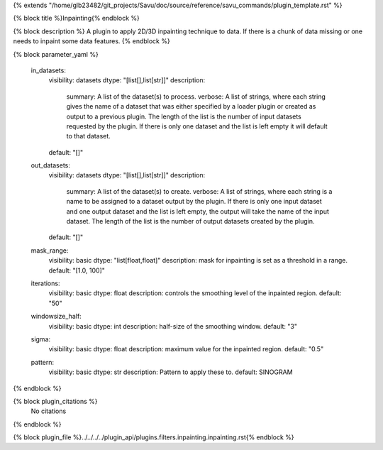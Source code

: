 {% extends "/home/glb23482/git_projects/Savu/doc/source/reference/savu_commands/plugin_template.rst" %}

{% block title %}Inpainting{% endblock %}

{% block description %}
A plugin to apply 2D/3D inpainting technique to data. If there is a chunk of data missing or one needs to inpaint some data features. 
{% endblock %}

{% block parameter_yaml %}

        in_datasets:
            visibility: datasets
            dtype: "[list[],list[str]]"
            description: 
                summary: A list of the dataset(s) to process.
                verbose: A list of strings, where each string gives the name of a dataset that was either specified by a loader plugin or created as output to a previous plugin.  The length of the list is the number of input datasets requested by the plugin.  If there is only one dataset and the list is left empty it will default to that dataset.
            default: "[]"
        
        out_datasets:
            visibility: datasets
            dtype: "[list[],list[str]]"
            description: 
                summary: A list of the dataset(s) to create.
                verbose: A list of strings, where each string is a name to be assigned to a dataset output by the plugin. If there is only one input dataset and one output dataset and the list is left empty, the output will take the name of the input dataset. The length of the list is the number of output datasets created by the plugin.
            default: "[]"
        
        mask_range:
            visibility: basic
            dtype: "list[float,float]"
            description: mask for inpainting is set as a threshold in a range.
            default: "[1.0, 100]"
        
        iterations:
            visibility: basic
            dtype: float
            description: controls the smoothing level of the inpainted region.
            default: "50"
        
        windowsize_half:
            visibility: basic
            dtype: int
            description: half-size of the smoothing window.
            default: "3"
        
        sigma:
            visibility: basic
            dtype: float
            description: maximum value for the inpainted region.
            default: "0.5"
        
        pattern:
            visibility: basic
            dtype: str
            description: Pattern to apply these to.
            default: SINOGRAM
        
{% endblock %}

{% block plugin_citations %}
    No citations
{% endblock %}

{% block plugin_file %}../../../../plugin_api/plugins.filters.inpainting.inpainting.rst{% endblock %}
